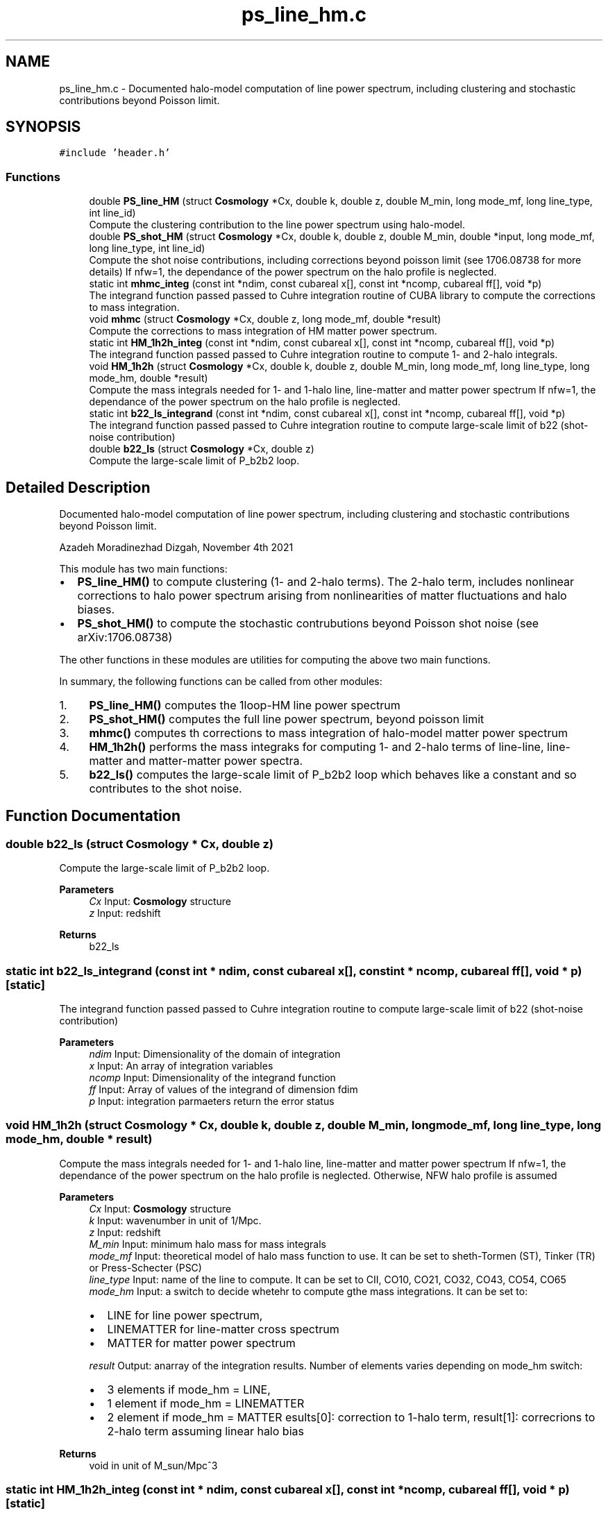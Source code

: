 .TH "ps_line_hm.c" 3 "Wed Apr 6 2022" "Version 1.0.0" "limHaloPT" \" -*- nroff -*-
.ad l
.nh
.SH NAME
ps_line_hm.c \- Documented halo-model computation of line power spectrum, including clustering and stochastic contributions beyond Poisson limit\&.  

.SH SYNOPSIS
.br
.PP
\fC#include 'header\&.h'\fP
.br

.SS "Functions"

.in +1c
.ti -1c
.RI "double \fBPS_line_HM\fP (struct \fBCosmology\fP *Cx, double k, double z, double M_min, long mode_mf, long line_type, int line_id)"
.br
.RI "Compute the clustering contribution to the line power spectrum using halo-model\&. "
.ti -1c
.RI "double \fBPS_shot_HM\fP (struct \fBCosmology\fP *Cx, double k, double z, double M_min, double *input, long mode_mf, long line_type, int line_id)"
.br
.RI "Compute the shot noise contributions, including corrections beyond poisson limit (see 1706\&.08738 for more details) If nfw=1, the dependance of the power spectrum on the halo profile is neglected\&. "
.ti -1c
.RI "static int \fBmhmc_integ\fP (const int *ndim, const cubareal x[], const int *ncomp, cubareal ff[], void *p)"
.br
.RI "The integrand function passed passed to Cuhre integration routine of CUBA library to compute the corrections to mass integration\&. "
.ti -1c
.RI "void \fBmhmc\fP (struct \fBCosmology\fP *Cx, double z, long mode_mf, double *result)"
.br
.RI "Compute the corrections to mass integration of HM matter power spectrum\&. "
.ti -1c
.RI "static int \fBHM_1h2h_integ\fP (const int *ndim, const cubareal x[], const int *ncomp, cubareal ff[], void *p)"
.br
.RI "The integrand function passed passed to Cuhre integration routine to compute 1- and 2-halo integrals\&. "
.ti -1c
.RI "void \fBHM_1h2h\fP (struct \fBCosmology\fP *Cx, double k, double z, double M_min, long mode_mf, long line_type, long mode_hm, double *result)"
.br
.RI "Compute the mass integrals needed for 1- and 1-halo line, line-matter and matter power spectrum If nfw=1, the dependance of the power spectrum on the halo profile is neglected\&. "
.ti -1c
.RI "static int \fBb22_ls_integrand\fP (const int *ndim, const cubareal x[], const int *ncomp, cubareal ff[], void *p)"
.br
.RI "The integrand function passed passed to Cuhre integration routine to compute large-scale limit of b22 (shot-noise contribution) "
.ti -1c
.RI "double \fBb22_ls\fP (struct \fBCosmology\fP *Cx, double z)"
.br
.RI "Compute the large-scale limit of P_b2b2 loop\&. "
.in -1c
.SH "Detailed Description"
.PP 
Documented halo-model computation of line power spectrum, including clustering and stochastic contributions beyond Poisson limit\&. 

Azadeh Moradinezhad Dizgah, November 4th 2021
.PP
This module has two main functions:
.IP "\(bu" 2
\fBPS_line_HM()\fP to compute clustering (1- and 2-halo terms)\&. The 2-halo term, includes nonlinear corrections to halo power spectrum arising from nonlinearities of matter fluctuations and halo biases\&.
.IP "\(bu" 2
\fBPS_shot_HM()\fP to compute the stochastic contrubutions beyond Poisson shot noise (see arXiv:1706\&.08738)
.PP
.PP
The other functions in these modules are utilities for computing the above two main functions\&.
.PP
In summary, the following functions can be called from other modules:
.IP "1." 4
\fBPS_line_HM()\fP computes the 1loop-HM line power spectrum
.IP "2." 4
\fBPS_shot_HM()\fP computes the full line power spectrum, beyond poisson limit
.IP "3." 4
\fBmhmc()\fP computes th corrections to mass integration of halo-model matter power spectrum
.IP "4." 4
\fBHM_1h2h()\fP performs the mass integraks for computing 1- and 2-halo terms of line-line, line-matter and matter-matter power spectra\&.
.IP "5." 4
\fBb22_ls()\fP computes the large-scale limit of P_b2b2 loop which behaves like a constant and so contributes to the shot noise\&. 
.PP

.SH "Function Documentation"
.PP 
.SS "double b22_ls (struct \fBCosmology\fP * Cx, double z)"

.PP
Compute the large-scale limit of P_b2b2 loop\&. 
.PP
\fBParameters\fP
.RS 4
\fICx\fP Input: \fBCosmology\fP structure 
.br
\fIz\fP Input: redshift 
.RE
.PP
\fBReturns\fP
.RS 4
b22_ls 
.RE
.PP

.SS "static int b22_ls_integrand (const int * ndim, const cubareal x[], const int * ncomp, cubareal ff[], void * p)\fC [static]\fP"

.PP
The integrand function passed passed to Cuhre integration routine to compute large-scale limit of b22 (shot-noise contribution) 
.PP
\fBParameters\fP
.RS 4
\fIndim\fP Input: Dimensionality of the domain of integration 
.br
\fIx\fP Input: An array of integration variables 
.br
\fIncomp\fP Input: Dimensionality of the integrand function 
.br
\fIff\fP Input: Array of values of the integrand of dimension fdim 
.br
\fIp\fP Input: integration parmaeters return the error status 
.RE
.PP

.SS "void HM_1h2h (struct \fBCosmology\fP * Cx, double k, double z, double M_min, long mode_mf, long line_type, long mode_hm, double * result)"

.PP
Compute the mass integrals needed for 1- and 1-halo line, line-matter and matter power spectrum If nfw=1, the dependance of the power spectrum on the halo profile is neglected\&. Otherwise, NFW halo profile is assumed
.PP
\fBParameters\fP
.RS 4
\fICx\fP Input: \fBCosmology\fP structure 
.br
\fIk\fP Input: wavenumber in unit of 1/Mpc\&. 
.br
\fIz\fP Input: redshift 
.br
\fIM_min\fP Input: minimum halo mass for mass integrals 
.br
\fImode_mf\fP Input: theoretical model of halo mass function to use\&. It can be set to sheth-Tormen (ST), Tinker (TR) or Press-Schecter (PSC) 
.br
\fIline_type\fP Input: name of the line to compute\&. It can be set to CII, CO10, CO21, CO32, CO43, CO54, CO65 
.br
\fImode_hm\fP Input: a switch to decide whetehr to compute gthe mass integrations\&. It can be set to:
.IP "\(bu" 2
LINE for line power spectrum,
.IP "\(bu" 2
LINEMATTER for line-matter cross spectrum
.IP "\(bu" 2
MATTER for matter power spectrum 
.PP
.br
\fIresult\fP Output: anarray of the integration results\&. Number of elements varies depending on mode_hm switch:
.IP "\(bu" 2
3 elements if mode_hm = LINE,
.IP "\(bu" 2
1 element if mode_hm = LINEMATTER
.IP "\(bu" 2
2 element if mode_hm = MATTER esults[0]: correction to 1-halo term, result[1]: correcrions to 2-halo term assuming linear halo bias 
.PP
.RE
.PP
\fBReturns\fP
.RS 4
void in unit of M_sun/Mpc^3 
.RE
.PP

.SS "static int HM_1h2h_integ (const int * ndim, const cubareal x[], const int * ncomp, cubareal ff[], void * p)\fC [static]\fP"

.PP
The integrand function passed passed to Cuhre integration routine to compute 1- and 2-halo integrals\&. 
.PP
\fBParameters\fP
.RS 4
\fIndim\fP Input: Dimensionality of the domain of integration 
.br
\fIx\fP Input: An array of integration variables 
.br
\fIncomp\fP Input: Dimensionality of the integrand function 
.br
\fIff\fP Input: Array of values of the integrand of dimension fdim 
.br
\fIp\fP Input: integration parmaeters return the error status 
.RE
.PP
we assume the profile of both matter and line are NFW
.PP
integrand of line 1halo term
.PP
integrand of 2halo term proportional to b1, the linear local-in-matter halo bias
.PP
integrand of 1halo term of line-matter cross-spectrum
.SS "void mhmc (struct \fBCosmology\fP * Cx, double z, long mode_mf, double * result)"

.PP
Compute the corrections to mass integration of HM matter power spectrum\&. 
.PP
\fBParameters\fP
.RS 4
\fICx\fP Input: \fBCosmology\fP structure 
.br
\fIz\fP Input: redshift 
.br
\fImode_mf\fP Inpute: theoretical model of halo mass function to use\&. It can be set to Press-Schecter (PSC), sheth-Tormen (ST), Tinker (TR) 
.br
\fIresult\fP Output: a 2d array of the integration results,
.IP "\(bu" 2
results[0]: correction to 1-halo term,
.IP "\(bu" 2
result[1]: correcrions to 2-halo term assuming linear halo bias 
.PP
.RE
.PP
\fBReturns\fP
.RS 4
void 
.RE
.PP

.SS "static int mhmc_integ (const int * ndim, const cubareal x[], const int * ncomp, cubareal ff[], void * p)\fC [static]\fP"

.PP
The integrand function passed passed to Cuhre integration routine of CUBA library to compute the corrections to mass integration\&. When computing the matter power spectrum using halo-model, the mass integrations for 1- and 2-loop terms get contributions from halos of all masses\&. For numerical computation, we need to impose a lower and upper integration limit\&. While the result of the integration are not sensitive to the upper bound (due to the fact that the mass function drops rapidly at high M_h) the choice of the lower bound affects the results\&. We can compute the leading order corrections to the integral that are accurate up to (k R_s)^2\&. (see App\&. A of arXiv:1511\&.02231 for more details\&.)
.PP
\fBParameters\fP
.RS 4
\fIndim\fP Input: Dimensionality of the domain of integration 
.br
\fIx\fP Input: An array of integration variables 
.br
\fIncomp\fP Input: Dimensionality of the integrand function 
.br
\fIff\fP Input: Array of values of the integrand of dimension fdim 
.br
\fIp\fP Input: integration parmaeters return the error status 
.RE
.PP

.SS "double PS_line_HM (struct \fBCosmology\fP * Cx, double k, double z, double M_min, long mode_mf, long line_type, int line_id)"

.PP
Compute the clustering contribution to the line power spectrum using halo-model\&. If nfw=1, the dependance of the power spectrum on the halo profile is neglected\&. Otherwise, NFW halo profile is assumed
.PP
\fBParameters\fP
.RS 4
\fICx\fP Input: pointer to \fBCosmology\fP structure 
.br
\fIk\fP Input: wavenumber in unit of 1/Mpc\&. 
.br
\fIz\fP Input: redshift 
.br
\fIM_min\fP Input: minimum halo mass for mass integrals 
.br
\fImode_mf\fP Inpute: theoretical model of halo mass function to use\&. It can be set to sheth-Tormen (ST), Tinker (TR) or Press-Schecter (PSC) 
.br
\fIline_type\fP Inpute: name of the line to compute\&. It can be set to CII, CO10, CO21, CO32, CO43, CO54, CO65 
.br
\fIline_id\fP Inpute: id of the line to be considered\&. 
.RE
.PP
\fBReturns\fP
.RS 4
P_clust(k) 
.br
 
.RE
.PP
Boltzmann constant in unit of erg K^-1
.PP
in unit of erg/s
.PP
CII
.PP
to plot the power spectrum in units of micro K^2 Mpc^3
.PP
in unit of M_sun/Mpc^3
.SS "double PS_shot_HM (struct \fBCosmology\fP * Cx, double k, double z, double M_min, double * input, long mode_mf, long line_type, int line_id)"

.PP
Compute the shot noise contributions, including corrections beyond poisson limit (see 1706\&.08738 for more details) If nfw=1, the dependance of the power spectrum on the halo profile is neglected\&. Otherwise, NFW halo profile is assumed
.PP
\fBParameters\fP
.RS 4
\fICx\fP Input: \fBCosmology\fP structure 
.br
\fIk\fP Input: wavenumber in unit of 1/Mpc\&. 
.br
\fIz\fP Input: redshift 
.br
\fIM_min\fP Input: minimum halo mass for mass integrals 
.br
\fIinput\fP inpute: an array of input values with 4 values, Tave_line, b1_line, pb22_ls, line_shot, rhom_bar 
.br
\fImode_mf\fP Inpute: theoretical model of halo mass function to use\&. It can be set to sheth-Tormen (ST), Tinker (TR) or Press-Schecter (PSC) 
.br
\fIline_type\fP Inpute: name of the line to compute\&. It can be set to CII, CO10, CO21, CO32, CO43, CO54, CO65 
.RE
.PP
\fBReturns\fP
.RS 4
P_stoch(k) 
.br
 
.RE
.PP
Boltzmann constant in unit of erg K^-1
.PP
in unit of erg/s
.PP
CII
.PP
Since the following quantities do not depend on k, I am computing them once and pass them as input to this function
.PP
to plot the power spectrum in units of micro K^2 Mpc^3
.PP
in unit of M_sun/Mpc^3
.PP
in unit of M_sun/Mpc^3
.PP
in unit of M_sun/Mpc^3
.SH "Author"
.PP 
Generated automatically by Doxygen for limHaloPT from the source code\&.
